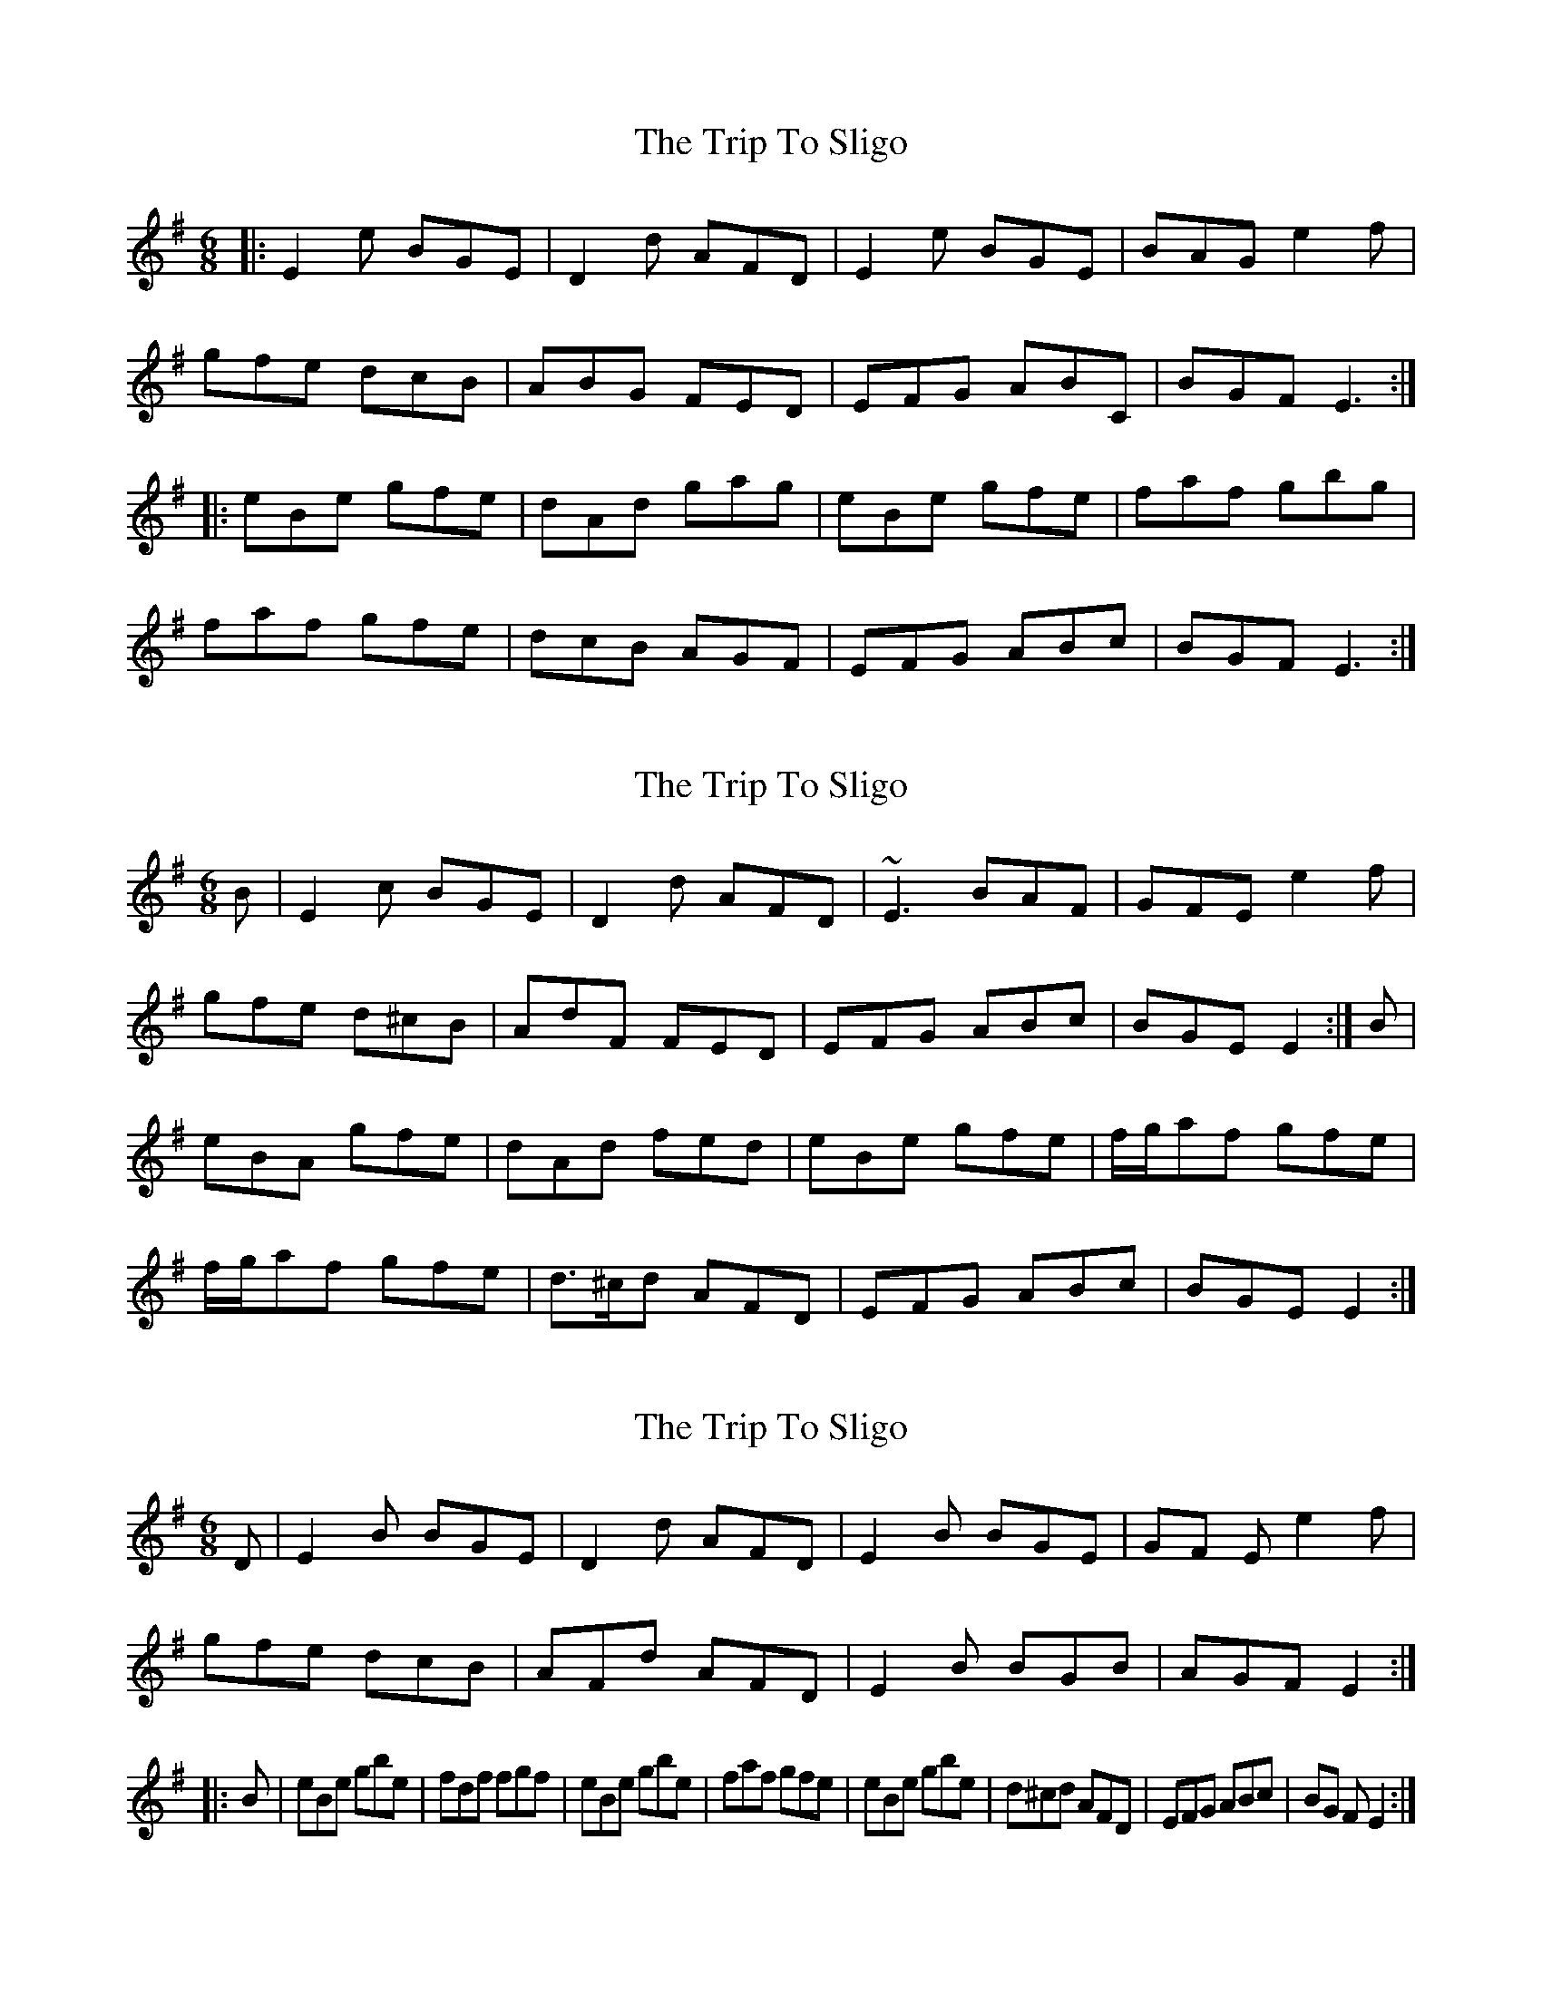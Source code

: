 X: 1
T: Trip To Sligo, The
Z: Josh Kane
S: https://thesession.org/tunes/397#setting397
R: jig
M: 6/8
L: 1/8
K: Emin
|: E2e BGE | D2d AFD | E2e BGE | BAG e2f |
gfe dcB | ABG FED | EFG ABC | BGF E3 :|
|: eBe gfe | dAd gag | eBe gfe | faf gbg |
faf gfe | dcB AGF | EFG ABc | BGF E3 :|
X: 2
T: Trip To Sligo, The
Z: gian marco
S: https://thesession.org/tunes/397#setting13237
R: jig
M: 6/8
L: 1/8
K: Emin
B|E2c BGE|D2d AFD|~E3 BAF|GFE e2f|gfe d^cB|AdF FED|EFG ABc|BGE E2:|B|eBA gfe|dAd fed|eBe gfe|f/2g/2af gfe|f/2g/2af gfe|d>^cd AFD|EFG ABc|BGE E2:|
X: 3
T: Trip To Sligo, The
Z: spindizzy
S: https://thesession.org/tunes/397#setting13238
R: jig
M: 6/8
L: 1/8
K: Gmaj
D|E2B BGE|D2d AFD|E2B BGE|GF Ee2f|!gfe dcB|AFd AFD|E2B BGB|AGFE2:|!|:B|eBe gbe|fdf fgf|eBe gbe|faf gfe|eBe gbe|d^cd AFD|EFG ABc|BG FE2:|]
X: 4
T: Trip To Sligo, The
Z: ceolachan
S: https://thesession.org/tunes/397#setting13239
R: jig
M: 6/8
L: 1/8
K: Emin
|: B, |[B,2E2] c BGE | D2 d AFD | [B,2E2] c BAF | GFE e2 (e/f/ |
g)fe dcB | (A/B/A).G FED | EFG ABc | BGF E2 :|
|: B |eBe (g<b).e | dAd (f<a).f | eBe (g<b).e | (f<a).f (g<b).e |
(f<a).f gfe | d({e/d/}c)d AFD | EFG ABc | BGF E2 :|
X: 5
T: Trip To Sligo, The
Z: ceolachan
S: https://thesession.org/tunes/397#setting23898
R: jig
M: 6/8
L: 1/8
K: Emin
|: B, |E2 c BGE | D2 d AFD | E3 BAF | GFE e2 f |
gfe dcB | BAG FED | EFG ABc | BGF E2 :|
|: B |eBe gbe | {d/e/}d>cd faf | eBe gbe | faf gbe |
faf gfe | {d/e/}d>cd AFD | EFG ABc | BGF E2 :|
X: 6
T: Trip To Sligo, The
Z: Shan
S: https://thesession.org/tunes/397#setting27113
R: jig
M: 6/8
L: 1/8
K: Emin
E2e BGE | D2d AFD | E2e BGE | BAG e2f |
gfe d^cB | ABG FED | EFG ABc | BGF E3 :|
e| eBe gfe | dAd fed | eBe gfe | faf gfe |
faf gfe | d^cB AFD | EFG ABc | BGF E3 :|
X: 7
T: Trip To Sligo, The
Z: JACKB
S: https://thesession.org/tunes/397#setting27804
R: jig
M: 6/8
L: 1/8
K: Emin
|:E2e BGE | D2d AFD | E2e BGE | GFE e2f |
gfe d^cB | ABG FED | EFG ABc | BGF E3 :|
e|:eBe gfe | dAd fed | eBe gfe | f/g/af gfe |
f/g/af gfe | d^cB AFD | EFG ABc | BGF E3 :|
